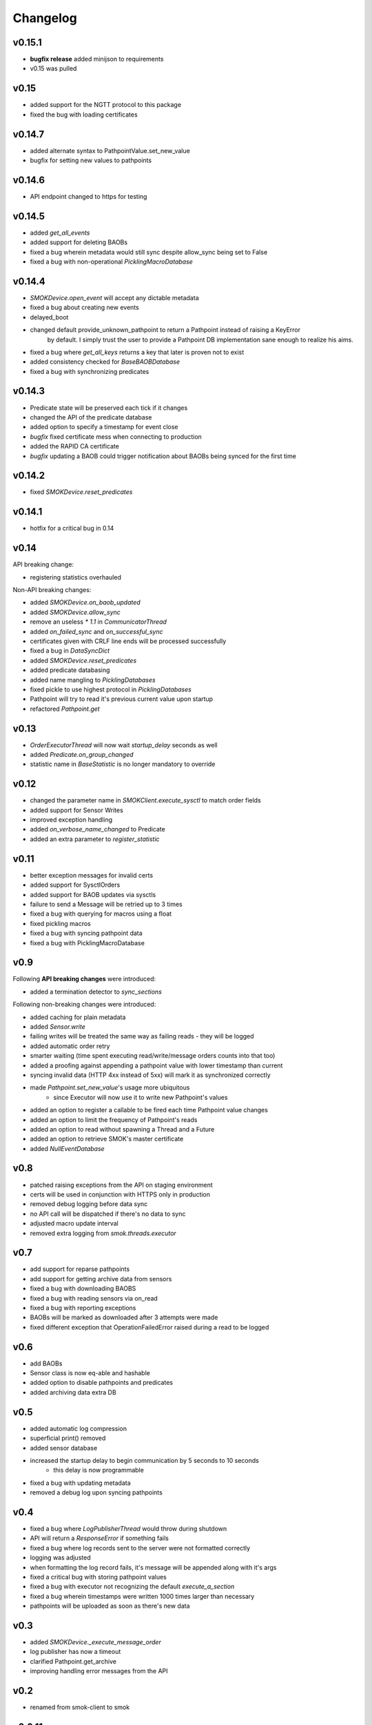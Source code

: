 Changelog
=========

v0.15.1
~~~~~~~

* **bugfix release** added minijson to requirements
* v0.15 was pulled

v0.15
~~~~~

* added support for the NGTT protocol to this package
* fixed the bug with loading certificates

v0.14.7
~~~~~~~

* added alternate syntax to PathpointValue.set_new_value
* bugfix for setting new values to pathpoints

v0.14.6
~~~~~~~

* API endpoint changed to https for testing

v0.14.5
~~~~~~~

* added `get_all_events`
* added support for deleting BAOBs
* fixed a bug wherein metadata would still sync despite allow_sync being set to False
* fixed a bug with non-operational `PicklingMacroDatabase`

v0.14.4
~~~~~~~

* `SMOKDevice.open_event` will accept any dictable metadata
* fixed a bug about creating new events
* delayed_boot
* changed default provide_unknown_pathpoint to return a Pathpoint instead of raising a KeyError
    by default. I simply trust the user to provide a Pathpoint DB implementation sane enough
    to realize his aims.
* fixed a bug where `get_all_keys` returns a key that later is proven not to exist
* added consistency checked for `BaseBAOBDatabase`
* fixed a bug with synchronizing predicates

v0.14.3
~~~~~~~

* Predicate state will be preserved each tick if it changes
* changed the API of the predicate database
* added option to specify a timestamp for event close
* *bugfix* fixed certificate mess when connecting to production
* added the RAPID CA certificate
* *bugfix* updating a BAOB could trigger notification about BAOBs being synced for the first time

v0.14.2
~~~~~~~

* fixed `SMOKDevice.reset_predicates`

v0.14.1
~~~~~~~

* hotfix for a critical bug in 0.14

v0.14
~~~~~

API breaking change:

* registering statistics overhauled

Non-API breaking changes:

* added `SMOKDevice.on_baob_updated`
* added `SMOKDevice.allow_sync`
* remove an useless `* 1.1` in `CommunicatorThread`
* added `on_failed_sync` and `on_successful_sync`
* certificates given with CRLF line ends will be processed successfully
* fixed a bug in `DataSyncDict`
* added `SMOKDevice.reset_predicates`
* added predicate databasing
* added name mangling to `PicklingDatabases`
* fixed pickle to use highest protocol in `PicklingDatabases`
* Pathpoint will try to read it's previous current value upon startup
* refactored `Pathpoint.get`

v0.13
~~~~~

* `OrderExecutorThread` will now wait `startup_delay` seconds as well
* added `Predicate.on_group_changed`
* statistic name in `BaseStatistic` is no longer mandatory to override

v0.12
~~~~~

* changed the parameter name in `SMOKClient.execute_sysctl` to match order fields
* added support for Sensor Writes
* improved exception handling
* added `on_verbose_name_changed` to Predicate
* added an extra parameter to `register_statistic`

v0.11
~~~~~

* better exception messages for invalid certs
* added support for SysctlOrders
* added support for BAOB updates via sysctls
* failure to send a Message will be retried up to 3 times
* fixed a bug with querying for macros using a float
* fixed pickling macros
* fixed a bug with syncing pathpoint data
* fixed a bug with PicklingMacroDatabase

v0.9
~~~~

Following **API breaking changes** were introduced:

* added a termination detector to `sync_sections`

Following non-breaking changes were introduced:

* added caching for plain metadata
* added `Sensor.write`
* failing writes will be treated the same way as failing reads - they will be logged
* added automatic order retry
* smarter waiting (time spent executing read/write/message orders counts into that too)
* added a proofing against appending a pathpoint value with lower timestamp than current
* syncing invalid data (HTTP 4xx instead of 5xx) will mark it as synchronized correctly
* made `Pathpoint.set_new_value`'s usage more ubiquitous
    * since Executor will now use it to write new Pathpoint's values
* added an option to register a callable to be fired each time Pathpoint value changes
* added an option to limit the frequency of Pathpoint's reads
* added an option to read without spawning a Thread and a Future
* added an option to retrieve SMOK's master certificate
* added `NullEventDatabase`

v0.8
~~~~

* patched raising exceptions from the API on staging environment
* certs will be used in conjunction with HTTPS only in production
* removed debug logging before data sync
* no API call will be dispatched if there's no data to sync
* adjusted macro update interval
* removed extra logging from `smok.threads.executor`

v0.7
~~~~

* add support for reparse pathpoints
* add support for getting archive data from sensors
* fixed a bug with downloading BAOBS
* fixed a bug with reading sensors via on_read
* fixed a bug with reporting exceptions
* BAOBs will be marked as downloaded after 3 attempts were made
* fixed different exception that OperationFailedError raised during a read to be logged

v0.6
~~~~

* add BAOBs
* Sensor class is now eq-able and hashable
* added option to disable pathpoints and predicates
* added archiving data extra DB

v0.5
~~~~

* added automatic log compression
* superficial print() removed
* added sensor database
* increased the startup delay to begin communication by 5 seconds to 10 seconds
    * this delay is now programmable
* fixed a bug with updating metadata
* removed a debug log upon syncing pathpoints

v0.4
~~~~

* fixed a bug where `LogPublisherThread` would throw during shutdown
* API will return a `ResponseError` if something fails
* fixed a bug where log records sent to the server were not formatted correctly
* logging was adjusted
* when formatting the log record fails, it's message will be appended along with it's args
* fixed a critical bug with storing pathpoint values
* fixed a bug with executor not recognizing the default `execute_a_section`
* fixed a bug wherein timestamps were written 1000 times larger than necessary
* pathpoints will be uploaded as soon as there's new data

v0.3
~~~~

* added `SMOKDevice._execute_message_order`
* log publisher has now a timeout
* clarified Pathpoint.get_archive
* improving handling error messages from the API

v0.2
~~~~

* renamed from smok-client to smok

v0.0.11
~~~~~~~

* fixed closing `Event`s
* added pickling `Event` and `Macro`
* `on_read` Future can now return `None`

v0.0.10
~~~~~~~

* added `Pathpoint.get_archive`
* definitively removed set metadata
* added custom `SMOKDevice.execute_section`

v0.0.9
~~~~~~

* added `PicklingMetadataDatabase`
* added `SMOKDevice.sync_sections`
* added `SMOKDevice.open_event` and `SMOKDevice.close_event`
    and `SMOKDevice.get_all_open_events`

v0.0.8
~~~~~~

* added support for plain metadata

v0.0.7
~~~~~~

* added logging

v0.0.6
~~~~~~

* renamed `BaseEventDatabase.get_data_to_sync` to
`BaseEventDatabase.get_events_to_sync`

v0.0.5
~~~~~~

* added an option not to start macros and archives
* added __slots__ to BaseDatabases

v0.0.4
~~~~~~

* added setting and reading linkstate and instrumentation metadata for slave devices
* added a true macro database

v0.0.3
~~~~~~

* added pluggable pathpoint value databases
* `Section` is now a `Future`
* **bugfix**: timestamp from restored data would be needlessly bumped up
* added option to create `Events`


